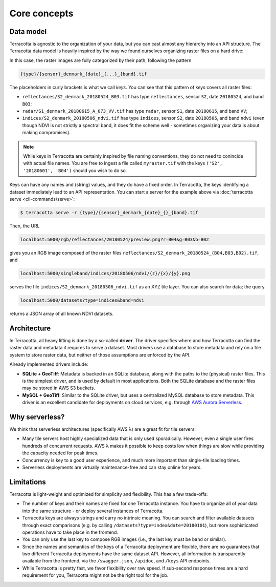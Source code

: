 Core concepts
=============

Data model
----------

Terracotta is agnostic to the organization of your data, but you can
cast almost any hierarchy into an API structure. The Terracotta data
model is heavily inspired by the way we found ourselves organizing
raster files on a hard drive:

.. image:: _figures/raster_folder.png
   :scale: 70%

In this case, the raster images are fully categorized by their path,
following the pattern

.. code-block:: none

   {type}/{sensor}_denmark_{date}_{...}_{band}.tif

The placeholders in curly brackets is what we call *keys*. You can see
that this pattern of keys covers all raster files:

- ``reflectances/S2_denmark_20180524_B03.tif`` has type ``reflectances``,
  sensor ``S2``, date ``20180524``, and band ``B03``;
- ``radar/S1_denmark_20180615_A_073_VV.tif`` has type ``radar``, sensor
  ``S1``, date ``20180615``, and band ``VV``;
- ``indices/S2_denmark_20180506_ndvi.tif`` has type ``indices``, sensor
  ``S2``, date ``20180506``, and band ``ndvi`` (even though NDVI is not
  strictly a spectral band, it does fit the scheme well - sometimes
  organizing your data is about making compromises).

.. note::

   While keys in Terracotta are certainly inspired by file naming
   conventions, they do not need to conincide with actual file names. You
   are free to ingest a file called ``myraster.tif`` with the keys
   ``('S2', '20180601', 'B04')`` should you wish to do so.

Keys can have any names and (string) values, and they do have a fixed
order. In Terracotta, the keys identifying a dataset immediately lead
to an API representation. You can start a server for the example above
via :doc:`terracotta serve <cli-commands/serve>`:

.. code-block:: bash

   $ terracotta serve -r {type}/{sensor}_denmark_{date}_{}_{band}.tif

Then, the URL

.. code-block:: none

   localhost:5000/rgb/reflectances/20180524/preview.png?r=B04&g=B03&b=B02

gives you an RGB image composed of the raster files
``reflectances/S2_denmark_20180524_{B04,B03,B02}.tif``, and

.. code-block:: none

   localhost:5000/singleband/indices/20180506/ndvi/{z}/{x}/{y}.png

serves the file ``indices/S2_denmark_20180506_ndvi.tif`` as an XYZ tile
layer. You can also search for data; the query

.. code-block:: none

   localhost:5000/datasets?type=indices&band=ndvi

returns a JSON array of all known NDVI datasets.


Architecture
------------

.. image:: _figures/architecture-660px.png

In Terracotta, all heavy lifting is done by a so-called **driver**. The
driver specifies where and how Terracotta can find the raster data and
metadata it requires to serve a dataset. Most drivers use a database to
store metadata and rely on a file system to store raster data, but
neither of those assumptions are enforced by the API.

Already implemented drivers include:

-  **SQLite + GeoTiff**: Metadata is backed in an SQLite database, along
   with the paths to the (physical) raster files. This is the simplest
   driver, and is used by default in most applications. Both the SQLite
   database and the raster files may be stored in AWS S3 buckets.
-  **MySQL + GeoTiff**: Similar to the SQLite driver, but uses a
   centralized MySQL database to store metadata. This driver is an
   excellent candidate for deployments on cloud services, e.g. through
   `AWS Aurora Serverless <https://aws.amazon.com/rds/aurora/serverless/>`__.


Why serverless?
---------------

We think that serverless architectures (specifically AWS λ) are a great
fit for tile servers:

- Many tile servers host highly specialized data that is only used
  sporadically. However, even a single user fires hundreds of concurrent
  requests. AWS λ makes it possible to keep costs low when things are slow
  while providing the capacity needed for peak times.
- Concurrency is key to a good user experience, and much more important
  than single-tile loading times.
- Serverless deployments are virtually maintenance-free and can stay
  online for years.


Limitations
-----------

Terracotta is light-weight and optimized for simplicity and flexibility.
This has a few trade-offs:

-  The number of keys and their names are fixed for one Terracotta
   instance. You have to organize all of your data into the same
   structure - or deploy several instances of Terracotta.
-  Terracotta keys are always strings and carry no intrinsic meaning.
   You can search and filter available datasets through exact
   comparisons (e.g. by calling ``/datasets?type=index&date=20180101``),
   but more sophisticated operations have to take place in the frontend.
-  You can only use the last key to compose RGB images (i.e., the last
   key must be ``band`` or similar).
-  Since the names and semantics of the keys of a Terracotta deployment
   are flexible, there are no guarantees that two different Terracotta
   deployments have the same dataset API. However, all information is
   transparently available from the frontend, via the ``/swagger.json``,
   ``/apidoc``, and ``/keys`` API endpoints.
-  While Terracotta is pretty fast, we favor flexibility over raw speed.
   If sub-second response times are a hard requirement for you,
   Terracotta might not be the right tool for the job.
